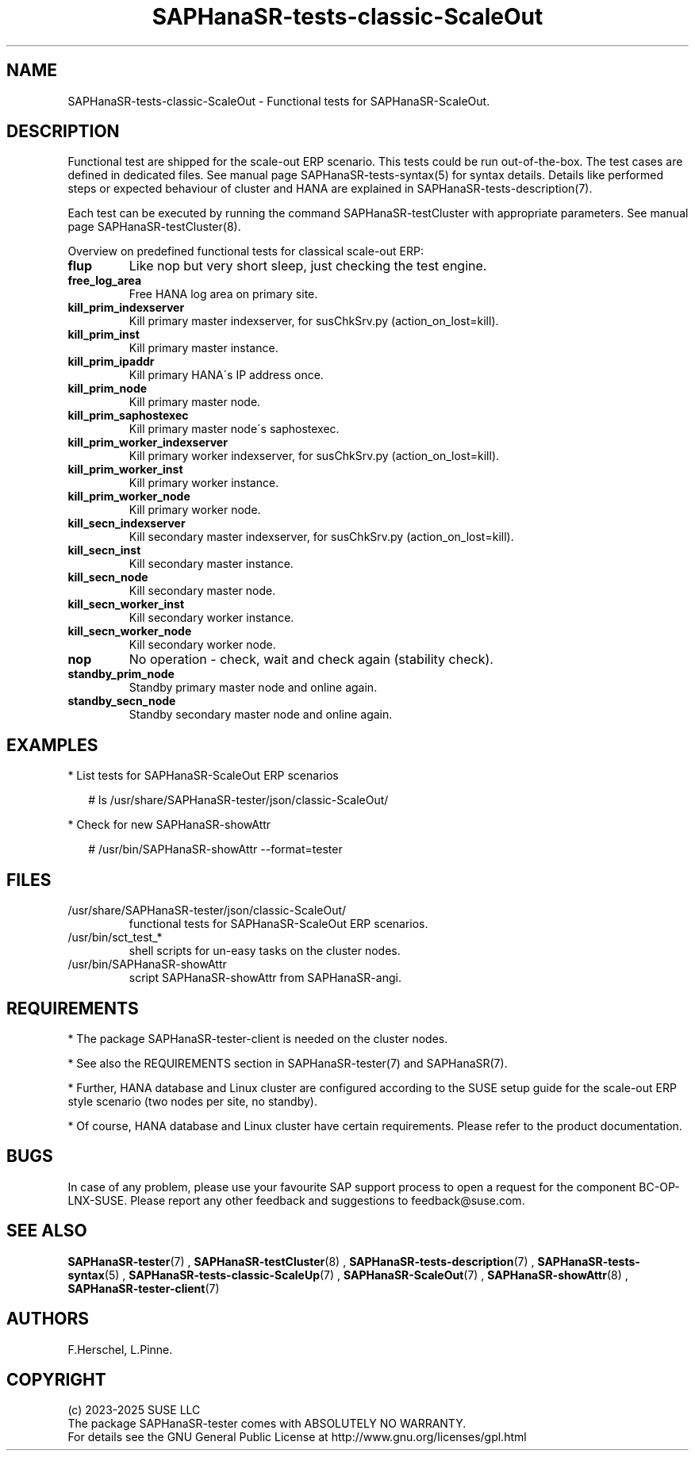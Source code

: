 .\" Version: 1.2.9
.\"
.TH SAPHanaSR-tests-classic-ScaleOut 7 "28 Jan 2025" "" "SAPHanaSR-angi"
.\"
.SH NAME
SAPHanaSR-tests-classic-ScaleOut \- Functional tests for SAPHanaSR-ScaleOut.
.PP
.\"
.SH DESCRIPTION
.PP
Functional test are shipped for the scale-out ERP scenario. This tests could
be run out-of-the-box. The test cases are defined in dedicated files.
See manual page SAPHanaSR-tests-syntax(5) for syntax details. Details like
performed steps or expected behaviour of cluster and HANA are explained in
SAPHanaSR-tests-description(7).
.PP
Each test can be executed by running the command SAPHanaSR-testCluster with
appropriate parameters. See manual page SAPHanaSR-testCluster(8).
.PP
Overview on predefined functional tests for classical scale-out ERP:
.TP
\fBflup\fP
Like nop but very short sleep, just checking the test engine.
.TP
\fBfree_log_area\fP
Free HANA log area on primary site.
.TP
\fBkill_prim_indexserver\fP
Kill primary master indexserver, for susChkSrv.py (action_on_lost=kill).
.TP
\fBkill_prim_inst\fP
Kill primary master instance.
.TP
\fBkill_prim_ipaddr\fP
Kill primary HANA´s IP address once.
.TP
\fBkill_prim_node\fP
Kill primary master node.
.TP
\fBkill_prim_saphostexec\fP
Kill primary master node´s saphostexec.
.TP
\fBkill_prim_worker_indexserver\fP
Kill primary worker indexserver, for susChkSrv.py (action_on_lost=kill).
.TP
\fBkill_prim_worker_inst\fP
Kill primary worker instance.
.TP
\fBkill_prim_worker_node\fP
Kill primary worker node.
.TP
\fBkill_secn_indexserver\fP
Kill secondary master indexserver, for susChkSrv.py (action_on_lost=kill).
.TP
\fBkill_secn_inst\fP
Kill secondary master instance.
.TP
\fBkill_secn_node\fP
Kill secondary master node.
.TP
\fBkill_secn_worker_inst\fP
Kill secondary worker instance.
.TP
\fBkill_secn_worker_node\fP
Kill secondary worker node.
.\" .TP
.\" \fBmaintenance_cluster_hana_running\fP
.\" Maintenance procedure with stopping and restarting cluster, keep HANA running.
.\" .TP
.\" \fBmaintenance_cluster_turn_hana\fP
.\" Maintenance procedure, manually turning HANA sites.
.TP
\fBnop\fP
No operation - check, wait and check again (stability check).
.TP
\fBstandby_prim_node\fP
Standby primary master node and online again.
.TP
\fBstandby_secn_node\fP
Standby secondary master node and online again.
.PP
.\"
.SH EXAMPLES
.PP
* List tests for SAPHanaSR-ScaleOut ERP scenarios
.PP
.RS 2
# ls /usr/share/SAPHanaSR-tester/json/classic-ScaleOut/
.RE
.PP
* Check for new SAPHanaSR-showAttr
.PP
.RS 2
# /usr/bin/SAPHanaSR-showAttr --format=tester
.RE
.PP
.\"
.SH FILES
.TP
/usr/share/SAPHanaSR-tester/json/classic-ScaleOut/
functional tests for SAPHanaSR-ScaleOut ERP scenarios.
.TP
/usr/bin/sct_test_*
shell scripts for un-easy tasks on the cluster nodes.
.TP
/usr/bin/SAPHanaSR-showAttr
script SAPHanaSR-showAttr from SAPHanaSR-angi.
.PP
.\"
.SH REQUIREMENTS
.PP
.PP
* The package SAPHanaSR-tester-client is needed on the cluster nodes.
.PP
* See also the REQUIREMENTS section in SAPHanaSR-tester(7) and SAPHanaSR(7).
.PP
* Further, HANA database and Linux cluster are configured according to the SUSE
setup guide for the scale-out ERP style scenario (two nodes per site, no standby).
.PP
* Of course, HANA database and Linux cluster have certain requirements.
Please refer to the product documentation.
.\"
.SH BUGS
.PP
In case of any problem, please use your favourite SAP support process to open
a request for the component BC-OP-LNX-SUSE.
Please report any other feedback and suggestions to feedback@suse.com.
.PP
.\"
.SH SEE ALSO
.PP
\fBSAPHanaSR-tester\fP(7) , \fBSAPHanaSR-testCluster\fP(8) ,
\fBSAPHanaSR-tests-description\fP(7) , \fBSAPHanaSR-tests-syntax\fP(5) ,
\fBSAPHanaSR-tests-classic-ScaleUp\fP(7) ,
\fBSAPHanaSR-ScaleOut\fP(7) , \fBSAPHanaSR-showAttr\fP(8) ,
\fBSAPHanaSR-tester-client\fP(7)
.PP
.\"
.SH AUTHORS
.PP
F.Herschel, L.Pinne.
.PP
.\"
.SH COPYRIGHT
.PP
(c) 2023-2025 SUSE LLC
.br
The package SAPHanaSR-tester comes with ABSOLUTELY NO WARRANTY.
.br
For details see the GNU General Public License at
http://www.gnu.org/licenses/gpl.html
.\"

